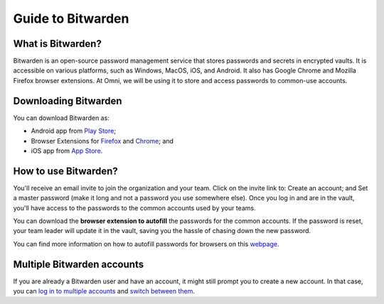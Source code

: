 .. _Bitwarden:

Guide to Bitwarden
==================

What is Bitwarden?
------------------

Bitwarden is an open-source password management service that stores passwords and secrets in encrypted vaults. It is accessible on various platforms, such as Windows, MacOS, iOS, and Android. It also has Google Chrome and Mozilla Firefox browser extensions. At Omni, we will be using it to store and access passwords to common-use accounts.

Downloading Bitwarden
---------------------

You can download Bitwarden as:

* Android app from `Play Store <https://play.google.com/store/apps/details?id=com.x8bit.bitwarden>`_;
* Browser Extensions for `Firefox <https://addons.mozilla.org/en-US/firefox/addon/bitwarden-password-manager/>`_ and `Chrome <https://chrome.google.com/webstore/detail/bitwarden-free-password-m/nngceckbapebfimnlniiiahkandclblb>`_; and
* iOS app from `App Store <https://apps.apple.com/us/app/bitwarden-password-manager/id1137397744>`_.

How to use Bitwarden?
---------------------

You'll receive an email invite to join the organization and your team. Click on the invite link to:
Create an account; and 
Set a master password (make it long and not a password you use somewhere else). 
Once you log in and are in the vault, you'll have access to the passwords to the common accounts used by your teams. 

You can download the **browser extension to autofill** the passwords for the common accounts. If the password is reset, your team leader will update it in the vault, saving you the hassle of chasing down the new password.

You can find more information on how to autofill passwords for browsers on this `webpage <https://bitwarden.com/help/auto-fill-browser/>`_.

Multiple Bitwarden accounts
---------------------------

If you are already a Bitwarden user and have an account, it might still prompt you to create a new account. In that case, you can `log in to multiple accounts <https://bitwarden.com/help/cli/#log-in-to-multiple-accounts>`_ and `switch between them <https://bitwarden.com/help/account-switching/>`_. 

